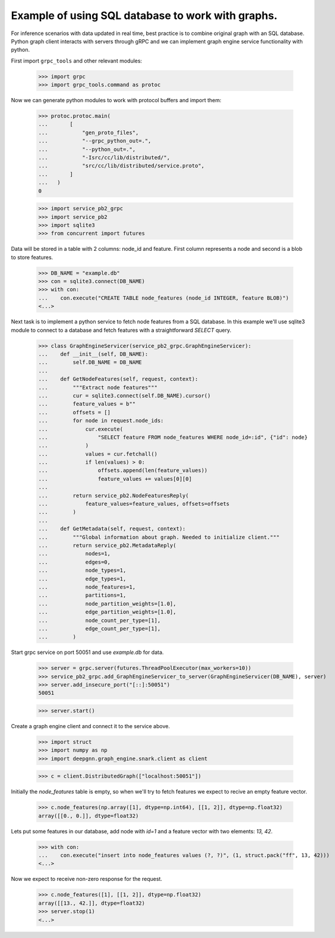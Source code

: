Example of using SQL database to work with graphs.
==================================================

For inference scenarios with data updated in real time, best practice is to combine original graph with an SQL database.
Python graph client interacts with servers through gRPC and we can implement graph engine service functionality with python.

First import ``grpc_tools`` and other relevant modules:

    >>> import grpc
    >>> import grpc_tools.command as protoc

Now we can generate python modules to work with protocol buffers and import them:

    >>> protoc.protoc.main(
    ...       [
    ...           "gen_proto_files",
    ...           "--grpc_python_out=.",
    ...           "--python_out=.",
    ...           "-Isrc/cc/lib/distributed/",
    ...           "src/cc/lib/distributed/service.proto",
    ...       ]
    ...   )
    0

    >>> import service_pb2_grpc
    >>> import service_pb2
    >>> import sqlite3
    >>> from concurrent import futures

Data will be stored in a table with 2 columns: node_id and feature. First column represents a node and second is a blob to store features.

    >>> DB_NAME = "example.db"
    >>> con = sqlite3.connect(DB_NAME)
    >>> with con:
    ...    con.execute("CREATE TABLE node_features (node_id INTEGER, feature BLOB)")
    <...>

Next task is to implement a python service to fetch node features from a SQL database.
In this example we'll use sqlite3 module to connect to a database and fetch features with a straightforward `SELECT` query.

    >>> class GraphEngineServicer(service_pb2_grpc.GraphEngineServicer):
    ...    def __init__(self, DB_NAME):
    ...        self.DB_NAME = DB_NAME
    ...
    ...    def GetNodeFeatures(self, request, context):
    ...        """Extract node features"""
    ...        cur = sqlite3.connect(self.DB_NAME).cursor()
    ...        feature_values = b""
    ...        offsets = []
    ...        for node in request.node_ids:
    ...            cur.execute(
    ...                "SELECT feature FROM node_features WHERE node_id=:id", {"id": node}
    ...            )
    ...            values = cur.fetchall()
    ...            if len(values) > 0:
    ...                offsets.append(len(feature_values))
    ...                feature_values += values[0][0]
    ...
    ...        return service_pb2.NodeFeaturesReply(
    ...            feature_values=feature_values, offsets=offsets
    ...        )
    ...
    ...    def GetMetadata(self, request, context):
    ...        """Global information about graph. Needed to initialize client."""
    ...        return service_pb2.MetadataReply(
    ...            nodes=1,
    ...            edges=0,
    ...            node_types=1,
    ...            edge_types=1,
    ...            node_features=1,
    ...            partitions=1,
    ...            node_partition_weights=[1.0],
    ...            edge_partition_weights=[1.0],
    ...            node_count_per_type=[1],
    ...            edge_count_per_type=[1],
    ...        )


Start grpc service on port 50051 and use `example.db` for data.

    >>> server = grpc.server(futures.ThreadPoolExecutor(max_workers=10))
    >>> service_pb2_grpc.add_GraphEngineServicer_to_server(GraphEngineServicer(DB_NAME), server)
    >>> server.add_insecure_port("[::]:50051")
    50051

    >>> server.start()

Create a graph engine client and connect it to the service above.

    >>> import struct
    >>> import numpy as np
    >>> import deepgnn.graph_engine.snark.client as client

    >>> c = client.DistributedGraph(["localhost:50051"])

Initially the `node_features` table is empty, so when we'll try to fetch features we expect to recive an empty feature vector.

    >>> c.node_features(np.array([1], dtype=np.int64), [[1, 2]], dtype=np.float32)
    array([[0., 0.]], dtype=float32)

Lets put some features in our database, add node with `id=1` and a feature vector with two elements: `13, 42`.

    >>> with con:
    ...    con.execute("insert into node_features values (?, ?)", (1, struct.pack("ff", 13, 42)))
    <...>

Now we expect to receive non-zero response for the request.

    >>> c.node_features([1], [[1, 2]], dtype=np.float32)
    array([[13., 42.]], dtype=float32)
    >>> server.stop(1)
    <...>
